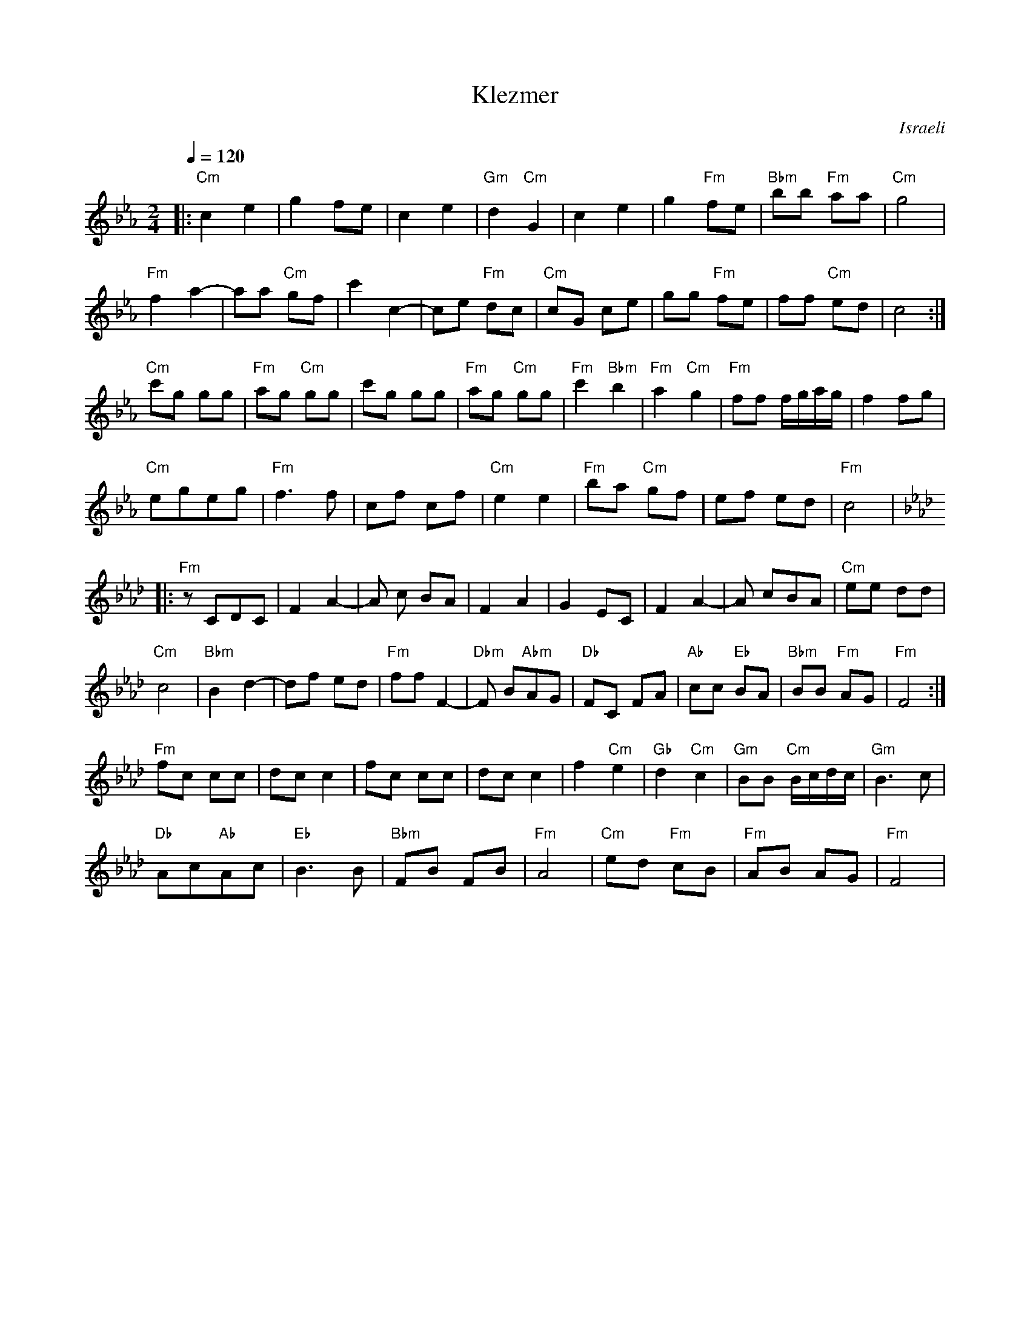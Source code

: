 X: 100
T:Klezmer
O:Israeli
I:Dance taught by Yo'av Ashriel
L:1/8
M:2/4
Q:1/4=120
K:Cm
|:"Cm"c2 e2      |g2  fe           |c2 e2               |"Gm"d2 "Cm"G2 |\
  c2 e2          |g2 "Fm"fe        |"Bbm"bb "Fm"aa      |"Cm"g4        |
  "Fm"f2 a2-     |aa "Cm"gf        |c'2 c2-             |ce "Fm"dc     |\
  "Cm"cG ce      |gg "Fm"fe        |ff "Cm"ed           |c4            :|
  "Cm"c'g gg     |"Fm"ag "Cm"gg    |c'g gg              |"Fm"ag "Cm"gg |\
  "Fm"c'2 "Bbm"b2|"Fm"a2 "Cm"g2    |"Fm"ff f/g/a/g/     |f2 fg         |
  "Cm"egeg       |"Fm"f3 f         |cf cf               |"Cm"e2 e2     |\
  "Fm"ba "Cm"gf  |  ef ed          |"Fm"c4              |
K:Fm
|:"Fm"z CDC      |F2 A2-           |A c BA              |F2 A2         |\
  G2 EC          |F2 A2-           |A cBA               |"Cm"ee dd     |
  "Cm"c4         |"Bbm"B2 d2-      |df ed               |"Fm"ff F2-    |\
  "Dbm"F B"Abm"AG|"Db"FC FA        |\
  "Ab"cc "Eb"BA  |"Bbm"BB "Fm"AG   |"Fm"F4              :|
  "Fm"fc cc      |dc c2            |fc cc               |dc c2         |\
  f2 "Cm"e2      |"Gb"d2"Cm"c2     |"Gm"BB "Cm"B/c/d/c/ |"Gm"B3 c      |
  "Db"Ac"Ab"Ac   |"Eb"B3 B         |"Bbm"FB FB          |"Fm"A4        |\
  "Cm"ed "Fm"cB  |"Fm"AB AG        |"Fm"F4              |
